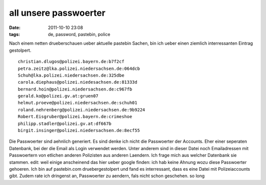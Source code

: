 all unsere passwoerter
######################
:date: 2011-10-10 23:08
:tags: de, password, pastebin, police

Nach einem netten drueberschauen ueber aktuelle pastebin Sachen, bin ich
ueber einen ziemlich interressanten Eintrag gestolpert.

::

    christian.dlugos@polizei.bayern.de:b7f2cf
    petra.zeitz@lka.polizei.niedersachsen.de:064dcb
    Schuh@lka.polizei.niedersachsen.de:325dbe
    carola.diephaus@polizei.niedesachsen.de:81333d
    bernard.hoin@polizei.niedersachsen.de:c967fb
    gerald.ko@polizei.gv.at:gruen07
    helmut.proeve@polizei.niedersachsen.de:schuh01
    roland.nehrenberg@polizei.niedersachsen.de:9b9224
    Robert.Eisgruber@polizei.bayern.de:crimeshoe
    philipp.stadler@polizei.gv.at:df667b
    birgit.insinger@polizei.niedersachsen.de:8ecf55

Die Passwoerter sind aehnlich generiert. Es sind denke ich nicht die
Passwoerter der Accounts. Eher einer seperaten Datenbank, bei der die
Email als Login verwendet werden. Unter anderem sind in dieser Datei
noch Emailadressen mit Passwoertern von etlichen anderen Polizisten aus
anderen Laendern. Ich frage mich aus welcher Datenbank sie stammen.
edit: weil einige anscheinend das hier ueber google finden: ich hab
keine Ahnung wozu diese Passwoerter gehoeren. Ich bin auf pastebin.com
druebergestolpert und fand es interressant, dass es eine Datei mit
Polizeiaccounts gibt. Zudem rate ich dringenst an, Passwoerter zu
aendern, fals nicht schon geschehen. so long
